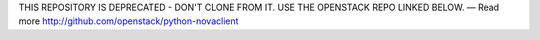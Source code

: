 THIS REPOSITORY IS DEPRECATED - DON'T CLONE FROM IT. USE THE OPENSTACK REPO LINKED BELOW. — Read more
http://github.com/openstack/python-novaclient